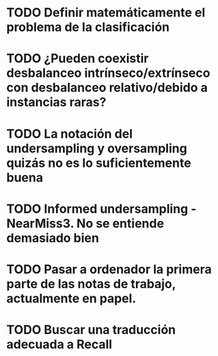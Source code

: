 * TODO Definir matemáticamente el problema de la clasificación 
* TODO ¿Pueden coexistir desbalanceo intrínseco/extrínseco con desbalanceo relativo/debido a instancias raras?
* TODO La notación del undersampling y oversampling quizás no es lo suficientemente buena
* TODO Informed undersampling - NearMiss3. No se entiende demasiado bien
* TODO Pasar a ordenador la primera parte de las notas de trabajo, actualmente en papel.

* TODO Buscar una traducción adecuada a Recall
